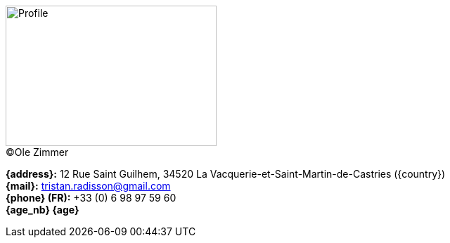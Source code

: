 [.float-group]
--
[.left]
.(C)Ole Zimmer
image::18_11_17_profile(Ole Zimmer).jpg[Profile,300,200,caption=""]

// age_nb will be replaced into js code of html 
*{address}:* 12 Rue Saint Guilhem, 34520 La Vacquerie-et-Saint-Martin-de-Castries ({country}) +
*{mail}:* tristan.radisson@gmail.com +
*{phone} (FR):* +33 (0) 6 98 97 59 60 +
*{age_nb} {age}*
--
